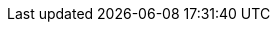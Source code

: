 :page-partial:
// global attributes
:latest-openshift-platform-version:        3.11
:minimum-kubernetes-on-openshift-version:  1.11
:minimum-openshift-platform-version:       3.11
:minimum-platform-version-major-dot-minor: 3.11

// link shortcuts for `{akka}/typed/index.html` notation
:pekko:  https://pekko.apache.org/docs/pekko/current
:pekko-http:  https://pekko.apache.org/docs/pekko-http/current
:pekko-grpc:  https://pekko.apache.org/docs/pekko-grpc/current
:pekko-management:  https://pekko.apache.org/docs/pekko-management/current
:pekko-persistence-cassandra:  https://pekko.apache.org/docs/pekko-persistence-cassandra/current
:pekko-projection:  https://pekko.apache.org/docs/pekko-projection/current
:pekko-connectors:  https://pekko.apache.org/docs/pekko-connectors-kafka/current

:lightbend-developer-docs: https://pekko.apache.org/
:lightbend-com-account: https://www.lightbend.com/account

:cinnamon-docs: https://developer.lightbend.com/docs/telemetry/current

//constant to add icon for opening link in a new page
:tab-icon: image:ROOT:new-tab.svg[width=12]

:akka-blog:  https://akka.io/blog

// Marketplace URLs
:aws-marketplace: https://aws.amazon.com/marketplace/pp/B08TLV16XM
:gcp-marketplace: https://console.cloud.google.com/marketplace/details/lightbend-public/akka-cloud-platform
